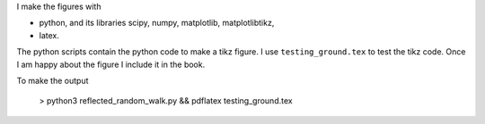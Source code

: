 I make the figures with

* python, and its libraries scipy, numpy, matplotlib, matplotlibtikz,
* latex.

The python scripts contain the python code to make a tikz figure. I
use ``testing_ground.tex`` to test the tikz code. Once I am happy about
the figure I include it in the book.


To make the output

  > python3 reflected_random_walk.py && pdflatex testing_ground.tex
